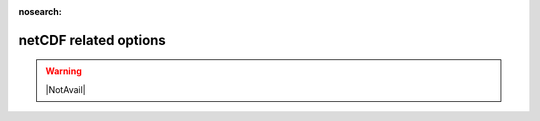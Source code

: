 .. _netCDF_related_options:

:nosearch:

netCDF related options
~~~~~~~~~~~~~~~~~~~~~~

.. warning::

   |NotAvail|

.. option:: ncMode

	:Requirement:
		Optional
	:Description:
		Determine if the output files should be written in netCDF format.
	:Configuration:
		.. csv-table::
			:file: csv-table/ncMode.csv
			:header-rows: 1
			:widths: auto


.. option:: nRow

	:Requirement:
		Optional

	:Description:
		Number of rows in the output layout (only applicable when ncMode=1).
	:Configuration:
		An integer (e.g., 36) that satisfies `nRow` × `nCol` = the total number of grids.


.. option:: nCol

	:Requirement:
		Optional

	:Description:
		Number of columns in the output layout (only applicable when ncMode=1).
	:Configuration:
		An integer (e.g., 47.) that satisfies `nRow` × `nCol` = the total number of grids
